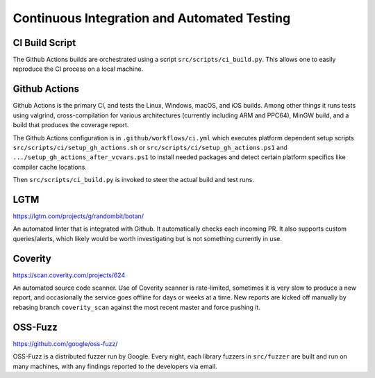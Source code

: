 Continuous Integration and Automated Testing
===============================================

CI Build Script
----------------

The Github Actions builds are orchestrated using a script
``src/scripts/ci_build.py``. This allows one to easily reproduce the CI process
on a local machine.

Github Actions
---------------

Github Actions is the primary CI, and tests the Linux, Windows, macOS, and iOS
builds. Among other things it runs tests using valgrind, cross-compilation
for various architectures (currently including ARM and PPC64), MinGW build,
and a build that produces the coverage report.

The Github Actions configuration is in ``.github/workflows/ci.yml`` which
executes platform dependent setup scripts ``src/scripts/ci/setup_gh_actions.sh``
or ``src/scripts/ci/setup_gh_actions.ps1`` and ``.../setup_gh_actions_after_vcvars.ps1``
to install needed packages and detect certain platform specifics like compiler
cache locations.

Then ``src/scripts/ci_build.py`` is invoked to steer the actual build and test
runs.

LGTM
---------

https://lgtm.com/projects/g/randombit/botan/

An automated linter that is integrated with Github. It automatically checks each
incoming PR. It also supports custom queries/alerts, which likely would be worth
investigating but is not something currently in use.

Coverity
---------

https://scan.coverity.com/projects/624

An automated source code scanner. Use of Coverity scanner is rate-limited,
sometimes it is very slow to produce a new report, and occasionally the service
goes offline for days or weeks at a time. New reports are kicked off manually by
rebasing branch ``coverity_scan`` against the most recent master and force
pushing it.

OSS-Fuzz
----------

https://github.com/google/oss-fuzz/

OSS-Fuzz is a distributed fuzzer run by Google. Every night, each library fuzzers
in ``src/fuzzer`` are built and run on many machines, with any findings reported
to the developers via email.
